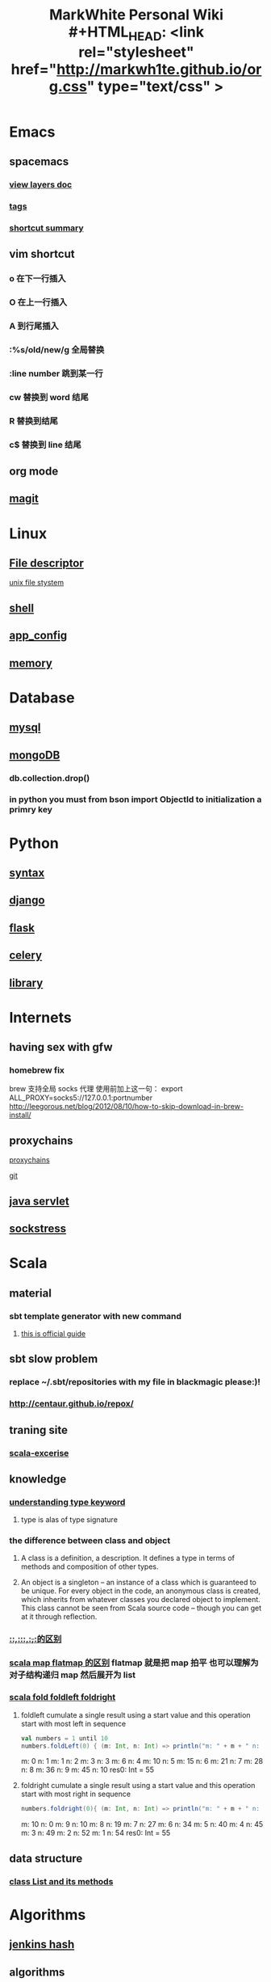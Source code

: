 #+TITLE: MarkWhite Personal Wiki #+HTML_HEAD: <link rel="stylesheet" href="http://markwh1te.github.io/org.css" type="text/css" >
#+OPTIONS:  ^:nil 

* Emacs
** spacemacs
*** [[https://github.com/syl20bnr/spacemacs/tree/master/layers][view layers doc]]
*** [[https://github.com/syl20bnr/spacemacs/tree/master/layers/%2Btags][tags]]
*** [[https://yuyang0.github.io/notes/spacemacs.html][shortcut summary]]
** vim shortcut
*** o 在下一行插入
*** O 在上一行插入
*** A 到行尾插入
*** :%s/old/new/g 全局替换
*** :line number 跳到某一行
*** cw 替换到 word 结尾
*** R 替换到结尾
*** c$ 替换到 line 结尾
** org mode
** [[https://github.com/syl20bnr/spacemacs/tree/master/layers/%2Bsource-control/git][magit]]
* Linux 
** [[https://zh.wikipedia.org/wiki/%E6%96%87%E4%BB%B6%E6%8F%8F%E8%BF%B0%E7%AC%A6][File descriptor]]
   [[http://events.linuxfoundation.jp/sites/events/files/slides/fd_0.pdf][unix file stystem]]
** [[file:shell.org][shell]]
** [[file:app_config.org][app_config]]
** [[http://stackoverflow.com/questions/5656530/how-to-use-shared-memory-with-linux-in-c][memory]]
* Database
** [[file:mysql.org][mysql]]
** [[file:mongodb.org][mongoDB]]
*** db.collection.drop()
*** in python you must from bson import ObjectId to initialization a primry key 
* Python
** [[file:syntax.org][syntax]]
** [[file:django.org][django]]
** [[file:flask.org][flask]]
** [[file:celery.org][celery]]
** [[file:library.org][library]]
* Internets
** having sex with gfw
*** homebrew fix
    brew 支持全局 socks 代理
    使用前加上这一句：
    export ALL_PROXY=socks5://127.0.0.1:portnumber
    http://leegorous.net/blog/2012/08/10/how-to-skip-download-in-brew-install/
** proxychains
**** [[http://huifeng.me/2015/08/23/ProxyChains-NG-4-OSX-Setting/][proxychains]]
**** [[https://github.com/rofl0r/proxychains-ng][git]]
** [[https://en.wikipedia.org/wiki/Java_servlet][java servlet]]
** [[https://en.wikipedia.org/wiki/Sockstress][sockstress]]
* Scala
** material
*** sbt template generator with new command
**** [[http://www.scala-sbt.org/0.13/docs/sbt-new-and-Templates.html][this is official guide]]
** sbt slow problem
*** replace ~/.sbt/repositories with my file in blackmagic please:)!
*** http://centaur.github.io/repox/
** traning site
*** [[https://www.scala-exercises.org/std_lib/asserts][scala-excerise]]
** knowledge
*** [[http://stackoverflow.com/questions/13052735/is-my-understanding-of-below-scala-code-correct][understanding type keyword]]
**** type is alas of type signature
*** the difference between *class* and *object*
**** A class is a definition, a description. It defines a type in terms of methods and composition of other types.
**** An object is a singleton -- an instance of a class which is guaranteed to be unique. For every object in the code, an anonymous class is created, which inherits from whatever classes you declared object to implement. This class cannot be seen from Scala source code -- though you can get at it through reflection.
*** [[https://segmentfault.com/a/1190000005083578][::,:::,:+,+:的区别]]
*** [[http://www.brunton-spall.co.uk/post/2011/12/02/map-map-and-flatmap-in-scala/][scala map flatmap 的区别]]   flatmap 就是把 map 拍平 也可以理解为对子结构递归 map 然后展开为 list
*** [[https://twitter.github.io/scala_school/collections.html#fold][scala fold foldleft foldright]] 
****  foldleft cumulate a single result using a start value and this operation start with most left in sequence


     #+BEGIN_SRC scala
     val numbers = 1 until 10
     numbers.foldLeft(0) { (m: Int, n: Int) => println("m: " + m + " n: " + n); m + n }
     #+END_SRC

     #+RESULTS:
      m: 0 n: 1
      m: 1 n: 2
      m: 3 n: 3
      m: 6 n: 4
      m: 10 n: 5
      m: 15 n: 6
      m: 21 n: 7
      m: 28 n: 8
      m: 36 n: 9
      m: 45 n: 10
      res0: Int = 55

****  foldright cumulate a single result using a start value and this operation start with most right in sequence
     #+BEGIN_SRC scala
     numbers.foldright(0){ (m: Int, n: Int) => println("m: " + m + " n: " + n); m + n }
     #+END_SRC
     #+RESULTS:
      m: 10 n: 0
      m: 9 n: 10
      m: 8 n: 19
      m: 7 n: 27
      m: 6 n: 34
      m: 5 n: 40
      m: 4 n: 45
      m: 3 n: 49
      m: 2 n: 52
      m: 1 n: 54
      res0: Int = 55

** data structure
*** [[http://www.scala-lang.org/api/2.12.1/scala/collection/immutable/List.html][class List and its methods]]
* Algorithms
** [[http://d0evi1.com/wang-jenkins-hash/][jenkins hash]]
** algorithms
** text book and website
** data structure
*** 一个有趣的数据结构 bloom filter 
    它可以在有限的内存空间内存储无限的数据，你添加数据增加的是查询时候返回错误答案的概率。
    [[https://en.wikipedia.org/wiki/Bloom_filter][bloom filter]]
* Machine Learning

** ensembling is very important !!!(at least for kaggle)
*** [[http://mlwave.com/kaggle-ensembling-guide/ ][this is why]]
** random forest
*** [[https://en.wikipedia.org/wiki/Random_forest][wiki]]
*** [[http://scikit-learn.org/stable/modules/generated/sklearn.ensemble.RandomForestClassifier.html][sklearn]]
** activation function
*** [[https://en.wikipedia.org/wiki/Rectifier_(neural_networks)][Rectifier]]
** [[file:npl.org][npl]]
** [[file:tensorflow.org][tensorflow]]
** [[https://en.wikipedia.org/wiki/Scientific_notation][scientific notation]]
*** [[http://stackoverflow.com/questions/26174531/what-is-the-meaning-of-number-1e5][so link]]
* mac
** 恢复 cmd+m 最小化程序
   按住 cmd + tab 激活程序切换 -> 按住 cmd 不放按 tab（shift + tab）选中程序 -> 松开 tab，按住 cmd 不放的同时按住 opt（alt）-> 松开 cmd 
* Life
** what worth fighting for
** good youtube vedio
* Scheme
** list 
* Math
** [[https://en.wikipedia.org/wiki/Euclidean_distance][Euclidean Distance]]
*** 常用与 svm 的 kernel,还有 perceptron 的计算中
*** 本质就是向量对自己点乘法然后开根号
** [[https://en.wikipedia.org/wiki/Horner%27s_method][horner's rule]]
   說白了就是瘋狂對 x 提取公因子
# todo
** 多项式公式
** [[https://en.wikipedia.org/wiki/Sigmoid_function][sigmoid_function]]
** [[https://en.wikipedia.org/wiki/Collatz_conjecture][Collatz_conjecture]]
   [[http://www.ericr.nl/wondrous/index.html][website about collatz conjecture]]

** [[http://www.math-prof.com/Calculus_1/Calc_Ch_06.asp][differential calculus]]
** [[https://en.wikipedia.org/wiki/Linear_least_squares_(mathematics)][Normal Equation]]
* font end
** html boilerplateo
*** [[https://github.com/h5bp/html5-boilerplate][github link]]
** jQuery material
*** [[http://www.w3schools.com/jquery/default.asp][w3schools]]
*** [[http://stackoverflow.com/questions/9887032/how-to-highlight-input-words-in-autocomplete-jquery-ui][highlight autocomplete result]]
* Coursera
** to learn list
*** https://www.coursera.org/learn/programming-languages  programming languages
*** https://www.coursera.org/learn/algorithms-part1  algorithms
*** https://www.coursera.org/learn/progfun2 function design pattern in scala
* resume
** [[file:resume.org][resume]]
* uncollected
** [[file:uncollected.org][uncollected]]
** [[file:zhihu.org][zhihu]]
* good quotes
  “If you learn only methods, you’ll be tied to your methods. But if you learn principles, you can devise your own methods.” —Ralph Waldo Emerson

